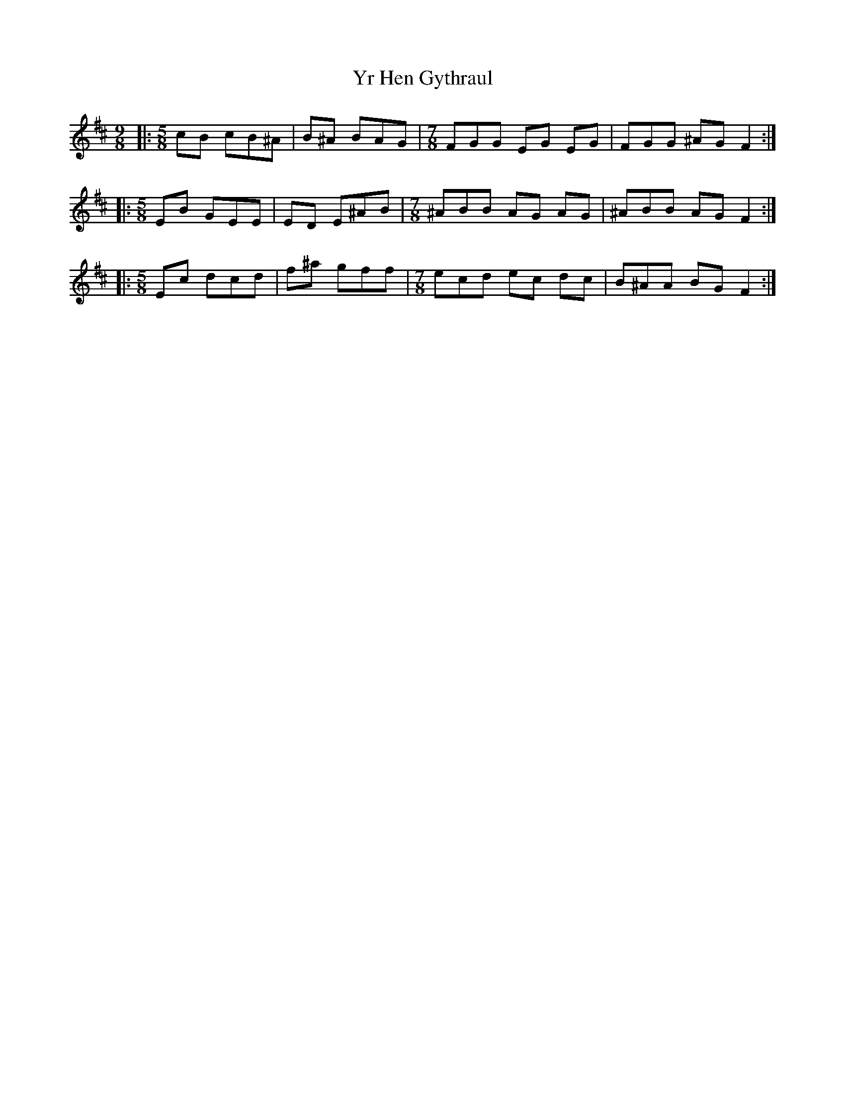X: 43613
T: Yr Hen Gythraul
R: slip jig
M: 9/8
K: Edorian
|:[M:5/8] cB cB^A|B^A BAG|[M:7/8] FGG EG EG|FGG ^AG F2:|
|:[M:5/8] EB GEE|ED E^AB|[M:7/8] ^ABB AG AG|^ABB AG F2:|
|:[M:5/8] Ec dcd|f^a gff|[M:7/8] ecd ec dc|B^AA BG F2:|


